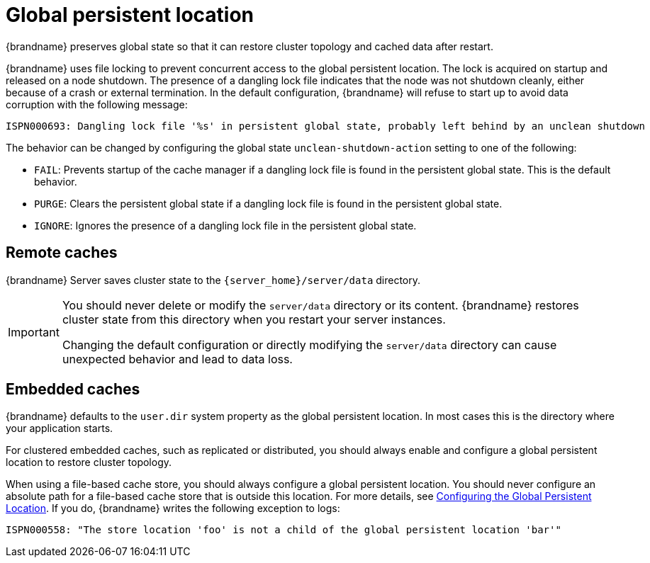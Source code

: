 [id='global-persistent-location_{context}']
= Global persistent location

{brandname} preserves global state so that it can restore cluster topology and cached data after restart.

{brandname} uses file locking to prevent concurrent access to the global persistent location. The lock is acquired on
startup and released on a node shutdown. The presence of a dangling lock file indicates that the node was not shutdown cleanly, either because of a crash or external termination.
In the default configuration, {brandname} will refuse to start up to avoid data corruption with the following message:

----
ISPN000693: Dangling lock file '%s' in persistent global state, probably left behind by an unclean shutdown
----

The behavior can be changed by configuring the global state `unclean-shutdown-action` setting to one of the following:

* `FAIL`: Prevents startup of the cache manager if a dangling lock file is found in the persistent global state. This is the default behavior.
* `PURGE`: Clears the persistent global state if a dangling lock file is found in the persistent global state.
* `IGNORE`: Ignores the presence of a dangling lock file in the persistent global state.



[discrete]
== Remote caches

{brandname} Server saves cluster state to the `{server_home}/server/data` directory.

[IMPORTANT]
====
You should never delete or modify the `server/data` directory or its content.
{brandname} restores cluster state from this directory when you restart your server instances.

Changing the default configuration or directly modifying the `server/data` directory can cause unexpected behavior and lead to data loss.
====

[discrete]
== Embedded caches

{brandname} defaults to the `user.dir` system property as the global persistent location.
In most cases this is the directory where your application starts.

For clustered embedded caches, such as replicated or distributed, you should always enable and configure a global persistent location to restore cluster topology.

When using a file-based cache store, you should always configure a global persistent location. You should never configure an absolute path for a file-based cache store that is outside this location.
For more details, see xref:proc_configuring_global_persistent_location.adoc[Configuring the Global Persistent Location].
If you do, {brandname} writes the following exception to logs:

----
ISPN000558: "The store location 'foo' is not a child of the global persistent location 'bar'"
----
